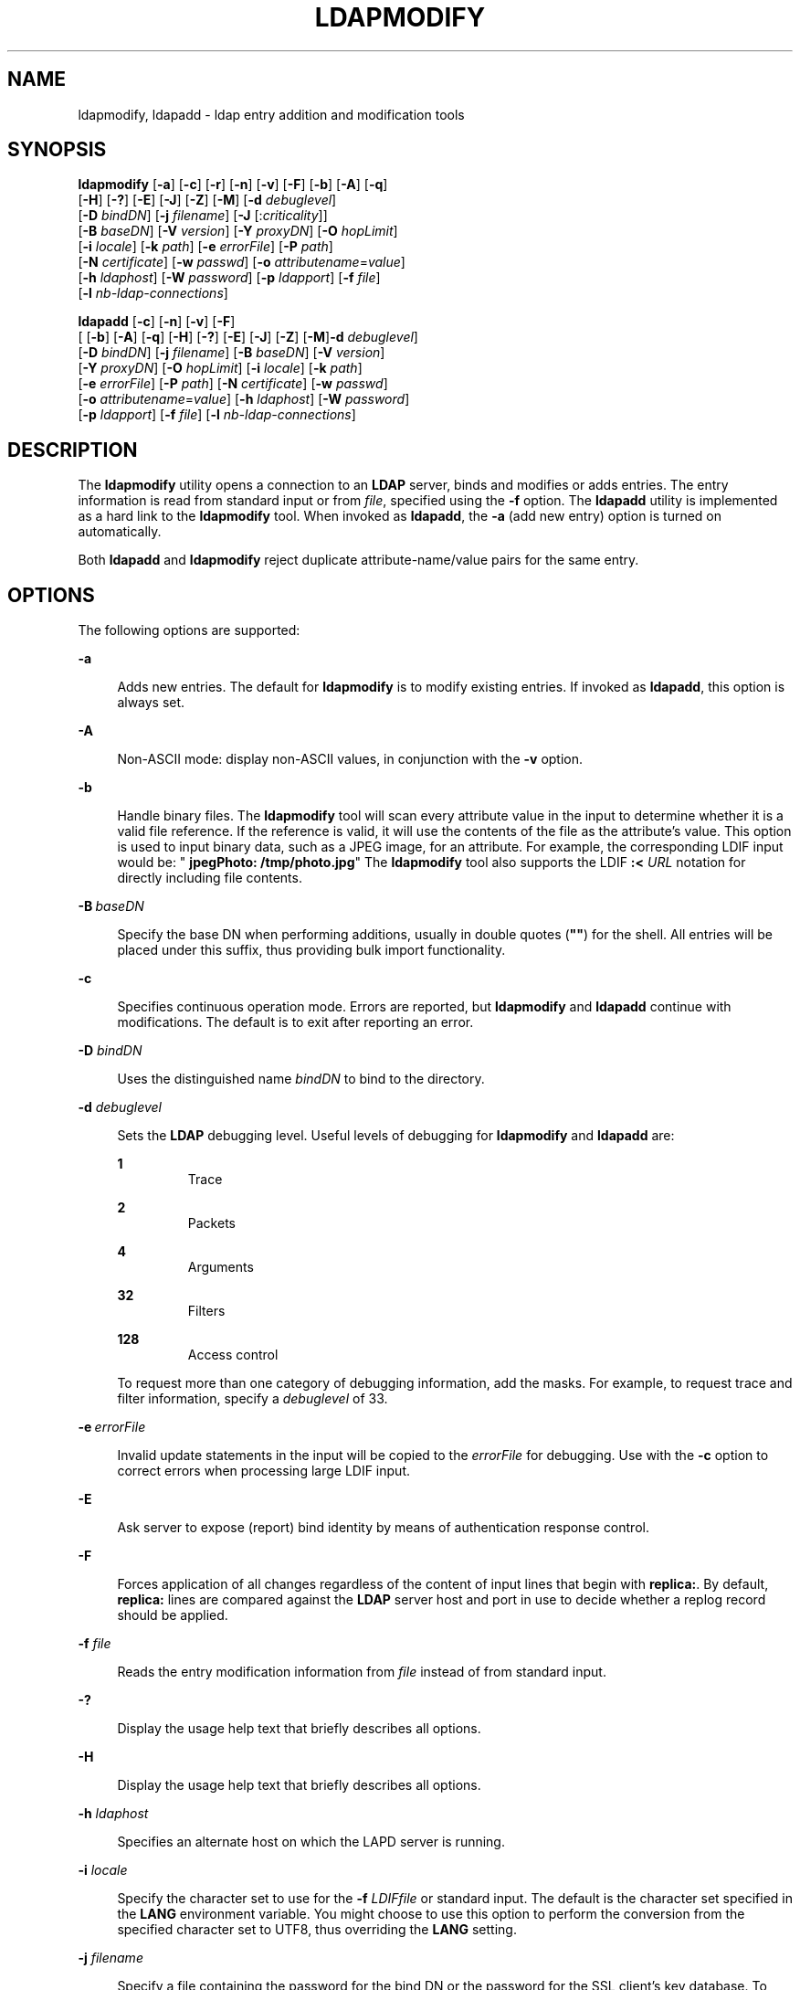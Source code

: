 '\" te
.\" Copyright (C) 1990, Regents of the University of Michigan.  All Rights Reserved.
.\" Portions Copyright (C) 2004, Sun Microsystems, Inc. All Rights Reserved.
.\" The contents of this file are subject to the terms of the Common Development and Distribution License (the "License").  You may not use this file except in compliance with the License.
.\" You can obtain a copy of the license at usr/src/OPENSOLARIS.LICENSE or http://www.opensolaris.org/os/licensing.  See the License for the specific language governing permissions and limitations under the License.
.\" When distributing Covered Code, include this CDDL HEADER in each file and include the License file at usr/src/OPENSOLARIS.LICENSE.  If applicable, add the following below this CDDL HEADER, with the fields enclosed by brackets "[]" replaced with your own identifying information: Portions Copyright [yyyy] [name of copyright owner]
.TH LDAPMODIFY 1 "Jan 15, 2004"
.SH NAME
ldapmodify, ldapadd \- ldap entry addition and modification tools
.SH SYNOPSIS
.LP
.nf
\fBldapmodify\fR [\fB-a\fR] [\fB-c\fR] [\fB-r\fR] [\fB-n\fR] [\fB-v\fR] [\fB-F\fR] [\fB-b\fR] [\fB-A\fR] [\fB-q\fR]
     [\fB-H\fR] [\fB-?\fR] [\fB-E\fR] [\fB-J\fR] [\fB-Z\fR] [\fB-M\fR] [\fB-d\fR \fIdebuglevel\fR]
     [\fB-D\fR \fIbindDN\fR] [\fB-j\fR \fIfilename\fR] [\fB-J\fR [:\fIcriticality\fR]]
     [\fB-B\fR \fIbaseDN\fR] [\fB-V\fR \fIversion\fR] [\fB-Y\fR \fIproxyDN\fR] [\fB-O\fR \fIhopLimit\fR]
     [\fB-i\fR \fIlocale\fR] [\fB-k\fR \fIpath\fR] [\fB-e\fR \fIerrorFile\fR] [\fB-P\fR \fIpath\fR]
     [\fB-N\fR \fIcertificate\fR] [\fB-w\fR \fIpasswd\fR] [\fB-o\fR \fIattributename\fR=\fIvalue\fR]
     [\fB-h\fR \fIldaphost\fR] [\fB-W\fR \fIpassword\fR] [\fB-p\fR \fIldapport\fR] [\fB-f\fR \fIfile\fR]
     [\fB-l\fR \fInb-ldap-connections\fR]
.fi

.LP
.nf
\fBldapadd\fR [\fB-c\fR] [\fB-n\fR] [\fB-v\fR] [\fB-F\fR]
     [ [\fB-b\fR] [\fB-A\fR] [\fB-q\fR] [\fB-H\fR] [\fB-?\fR] [\fB-E\fR] [\fB-J\fR] [\fB-Z\fR] [\fB-M\fR]\fB-d\fR \fIdebuglevel\fR]
     [\fB-D\fR \fIbindDN\fR] [\fB-j\fR \fIfilename\fR] [\fB-B\fR \fIbaseDN\fR] [\fB-V\fR \fIversion\fR]
     [\fB-Y\fR \fIproxyDN\fR] [\fB-O\fR \fIhopLimit\fR] [\fB-i\fR \fIlocale\fR] [\fB-k\fR \fIpath\fR]
     [\fB-e\fR \fIerrorFile\fR] [\fB-P\fR \fIpath\fR] [\fB-N\fR \fIcertificate\fR] [\fB-w\fR \fIpasswd\fR]
     [\fB-o\fR \fIattributename\fR=\fIvalue\fR] [\fB-h\fR \fIldaphost\fR] [\fB-W\fR \fIpassword\fR]
     [\fB-p\fR \fIldapport\fR] [\fB-f\fR \fIfile\fR] [\fB-l\fR \fInb-ldap-connections\fR]
.fi

.SH DESCRIPTION
.sp
.LP
The \fBldapmodify\fR utility opens a connection to an \fBLDAP\fR server, binds
and modifies or adds entries. The entry information is read from standard input
or from \fIfile\fR, specified using the \fB-f\fR option. The \fBldapadd\fR
utility is implemented as a hard link to the \fBldapmodify\fR tool. When
invoked as \fBldapadd\fR, the \fB-a\fR (add new entry) option is turned on
automatically.
.sp
.LP
Both \fBldapadd\fR and \fBldapmodify\fR reject duplicate attribute-name/value
pairs for the same entry.
.SH OPTIONS
.sp
.LP
The following options are supported:
.sp
.ne 2
.na
\fB\fB-a\fR\fR
.ad
.sp .6
.RS 4n
Adds new entries. The default for \fBldapmodify\fR is to modify existing
entries. If invoked as \fBldapadd\fR, this option is always set.
.RE

.sp
.ne 2
.na
\fB\fB-A\fR\fR
.ad
.sp .6
.RS 4n
Non-ASCII mode: display non-ASCII values, in conjunction with the \fB-v\fR
option.
.RE

.sp
.ne 2
.na
\fB\fB-b\fR\fR
.ad
.sp .6
.RS 4n
Handle binary files. The \fBldapmodify\fR tool will scan every attribute value
in the input to determine whether it is a valid file reference. If the
reference is valid, it will use the contents of the file as the attribute's
value. This option is used to input binary data, such as a JPEG image, for an
attribute. For example, the corresponding LDIF input would be: "\fB jpegPhoto:
/tmp/photo.jpg\fR" The \fBldapmodify\fR tool also supports the LDIF \fB:<
\fIURL\fR\fR notation for directly including file contents.
.RE

.sp
.ne 2
.na
\fB\fB-B\fR\ \fIbaseDN\fR\fR
.ad
.sp .6
.RS 4n
Specify the base DN when performing additions, usually in double quotes
(\fB""\fR) for the shell. All entries will be placed under this suffix, thus
providing bulk import functionality.
.RE

.sp
.ne 2
.na
\fB\fB-c\fR\fR
.ad
.sp .6
.RS 4n
Specifies continuous operation mode. Errors are reported, but \fBldapmodify\fR
and  \fBldapadd\fR continue with modifications. The default is to exit after
reporting an error.
.RE

.sp
.ne 2
.na
\fB\fB-D\fR \fIbindDN\fR \fR
.ad
.sp .6
.RS 4n
Uses the distinguished name \fIbindDN\fR to bind to the directory.
.RE

.sp
.ne 2
.na
\fB\fB-d\fR \fIdebuglevel\fR\fR
.ad
.sp .6
.RS 4n
Sets the \fBLDAP\fR debugging level. Useful levels of debugging for
\fBldapmodify\fR and \fBldapadd\fR are:
.sp
.ne 2
.na
\fB\fB1\fR\fR
.ad
.RS 7n
Trace
.RE

.sp
.ne 2
.na
\fB\fB2\fR\fR
.ad
.RS 7n
Packets
.RE

.sp
.ne 2
.na
\fB\fB4\fR\fR
.ad
.RS 7n
Arguments
.RE

.sp
.ne 2
.na
\fB\fB32\fR\fR
.ad
.RS 7n
Filters
.RE

.sp
.ne 2
.na
\fB\fB128\fR\fR
.ad
.RS 7n
Access control
.RE

To request more than one category of debugging information, add the masks. For
example, to request trace and filter information, specify a \fIdebuglevel\fR of
33.
.RE

.sp
.ne 2
.na
\fB\fB-e\fR\ \fIerrorFile\fR\fR
.ad
.sp .6
.RS 4n
Invalid update statements in the input will be copied to the \fIerrorFile\fR
for debugging. Use with the \fB-c\fR option to correct errors when processing
large LDIF input.
.RE

.sp
.ne 2
.na
\fB\fB-E\fR\fR
.ad
.sp .6
.RS 4n
Ask server to expose (report) bind identity by means of authentication response
control.
.RE

.sp
.ne 2
.na
\fB\fB-F\fR\fR
.ad
.sp .6
.RS 4n
Forces application of all changes regardless of the content of input lines that
begin with \fBreplica:\fR. By default, \fBreplica:\fR lines are compared
against the \fBLDAP\fR server host and port in use to decide whether a replog
record should be applied.
.RE

.sp
.ne 2
.na
\fB\fB-f\fR \fIfile\fR\fR
.ad
.sp .6
.RS 4n
Reads the entry modification information from \fIfile\fR instead of from
standard input.
.RE

.sp
.ne 2
.na
\fB\fB-?\fR\fR
.ad
.sp .6
.RS 4n
Display the usage help text that briefly describes all options.
.RE

.sp
.ne 2
.na
\fB\fB-H\fR\fR
.ad
.sp .6
.RS 4n
Display the usage help text that briefly describes all options.
.RE

.sp
.ne 2
.na
\fB\fB-h\fR \fIldaphost\fR\fR
.ad
.sp .6
.RS 4n
Specifies an alternate host on which the LAPD server is running.
.RE

.sp
.ne 2
.na
\fB\fB-i\fR \fIlocale\fR\fR
.ad
.sp .6
.RS 4n
Specify the character set to use for the \fB-f\fR \fILDIFfile\fR or standard
input. The default is the character set specified in the \fBLANG\fR environment
variable. You might choose to use this option to perform the conversion from
the specified character set to UTF8, thus overriding the \fBLANG\fR setting.
.RE

.sp
.ne 2
.na
\fB\fB-j\fR \fIfilename\fR\fR
.ad
.sp .6
.RS 4n
Specify a file containing the password for the bind DN or the password for the
SSL client's key database. To protect the password, use this option in scripts
and place the password in a secure file. This option is mutually exclusive of
the \fB-w\fR and \fB-W\fR options.
.RE

.sp
.ne 2
.na
\fB\fB-J\fR [:\fIcriticality\fR[:\fIvalue\fR|::\fIb64value\fR|\fIb64value\fR|:\
fIfileurl\fR]]\fR
.ad
.sp .6
.RS 4n
Criticality is a boolean value (default is \fBfalse\fR).
.RE

.sp
.ne 2
.na
\fB\fB-k\fR \fIpath\fR\fR
.ad
.sp .6
.RS 4n
Specify the path to a directory containing conversion routines. These routines
are used if you want to specify a locale that is not supported by default by
your directory server. This is for NLS support.
.RE

.sp
.ne 2
.na
\fB\fB-l\fR\fI nb-ldap-connections\fR\fR
.ad
.sp .6
.RS 4n
Specifies the number of \fBLDAP\fR connections that \fBldapadd\fR or
\fBldapmodify\fR will open to process the modifications in the directory. The
default is one connection.
.RE

.sp
.ne 2
.na
\fB\fB-M\fR\fR
.ad
.sp .6
.RS 4n
Manage smart referrals. When they are the target of the operation, modify the
entry containing the referral instead of the entry obtained by following the
referral.
.RE

.sp
.ne 2
.na
\fB\fB-n\fR \fR
.ad
.sp .6
.RS 4n
Previews modifications, but makes no changes to entries. Useful in conjunction
with \fB-v\fR and \fB-d\fR for debugging.
.RE

.sp
.ne 2
.na
\fB\fB-N\fR \fIcertificate\fR\fR
.ad
.sp .6
.RS 4n
Specify the certificate name to use for certificate-based client
authentication. For example: \fB-N\fR \fB"Directory-Cert"\fR.
.RE

.sp
.ne 2
.na
\fB\fB-o\fR \fIattributename\fR=\fIvalue\fR\fR
.ad
.sp .6
.RS 4n
For SASL mechanisms and other options such as security properties, mode of
operation, authorization ID, authentication ID, and so forth.
.sp
The different attribute names and their values are as follows:
.sp
.ne 2
.na
\fB\fBsecProp\fR=\fI"number"\fR\fR
.ad
.RS 20n
For defining SASL security properties.
.RE

.sp
.ne 2
.na
\fB\fBrealm\fR=\fI"value"\fR\fR
.ad
.RS 20n
Specifies SASL realm (default is \fBrealm=none\fR).
.RE

.sp
.ne 2
.na
\fB\fBauthzid\fR=\fI"value"\fR\fR
.ad
.RS 20n
Specify the authorization ID name for SASL bind.
.RE

.sp
.ne 2
.na
\fB\fBauthid\fR=\fI"value"\fR\fR
.ad
.RS 20n
Specify the authentication ID for SASL bind.
.RE

.sp
.ne 2
.na
\fB\fBmech\fR=\fI"value"\fR\fR
.ad
.RS 20n
Specifies the various SASL mechanisms.
.RE

.RE

.sp
.ne 2
.na
\fB\fB-O\fR \fIhopLimit\fR\fR
.ad
.sp .6
.RS 4n
Specify the maximum number of referral hops to follow while finding an entry to
modify. By default, there is no limit.
.RE

.sp
.ne 2
.na
\fB\fB-p\fR \fIldapport\fR \fR
.ad
.sp .6
.RS 4n
Specifies an alternate \fBTCP\fR port where the secure LDAP server is
listening.
.RE

.sp
.ne 2
.na
\fB\fB-P\fR \fIpath\fR\fR
.ad
.sp .6
.RS 4n
Specify the path and filename of the client's certificate database. For
example:
.sp
.in +2
.nf
-P /home/uid/.netscape/cert7.db
.fi
.in -2

When using the command on the same host as the directory server, you can use
the server's own certificate database. For example:
.sp
.in +2
.nf
-P \fIinstallDir\fR/lapd-serverID/alias/cert7.db
.fi
.in -2

Use the \fB-P\fR option alone to specify server authentication only.
.RE

.sp
.ne 2
.na
\fB\fB-r\fR \fR
.ad
.sp .6
.RS 4n
Replaces existing value with the specified value. This is the default for
\fBldapmodify\fR. When \fBldapadd\fR is called, or if the \fB-a\fR option is
specified, the \fB-r\fR option is ignored.
.RE

.sp
.ne 2
.na
\fB\fB-v\fR \fR
.ad
.sp .6
.RS 4n
Uses verbose mode, with diagnostics written to standard output.
.RE

.sp
.ne 2
.na
\fB\fB-V\fR \fIversion\fR\fR
.ad
.sp .6
.RS 4n
Specify the LDAP protocol version number to be used for the delete operation,
either 2 or 3. LDAP v3 is the default. Specify LDAP v2 when connecting to
servers that do not support v3.
.RE

.sp
.ne 2
.na
\fB\fB-W\fR \fIpassword\fR\fR
.ad
.sp .6
.RS 4n
Specify the password for the client's key database given in the \fB-P\fR
option. This option is required for certificate-based client authentication.
Specifying \fIpassword\fR on the command line has security issues because the
password can be seen by others on the system by means of the \fBps\fR command.
Use the \fB-j\fR instead to specify the password from the file. This option is
mutually exclusive of \fB-j\fR.
.RE

.sp
.ne 2
.na
\fB\fB-w\fR \fIpasswd\fR \fR
.ad
.sp .6
.RS 4n
Use \fIpasswd\fR as the password for authentication to the directory. When you
use \fB-w\fR\fI passwd\fR to specify the password to be used for
authentication, the password is visible to other users of the system by means
of the \fBps\fR command, in script files or in shell history. If you use either
the \fBldapmodify\fR command or the \fBldapadd\fR command without this option,
the command will prompt for the password and read it from standard in. When
used without the \fB-w\fR option, the password will not be visible to other
users.
.RE

.sp
.ne 2
.na
\fB\fB-Y\fR \fIproxyid\fR\fR
.ad
.sp .6
.RS 4n
Specify the proxy DN (proxied authorization id) to use for the modify
operation, usually in double quotes ("") for the shell.
.RE

.sp
.ne 2
.na
\fB\fB-Z\fR\fR
.ad
.sp .6
.RS 4n
Specify that SSL be used to provide certificate-based client authentication.
This option requires the \fB-N\fR and SSL password and any other of the SSL
options needed to identify the certificate and the key database.
.RE

.SH EXIT STATUS
.sp
.LP
The following exit values are returned:
.sp
.ne 2
.na
\fB\fB0\fR \fR
.ad
.RS 13n
Successful completion.
.RE

.sp
.ne 2
.na
\fBNon-zero \fR
.ad
.RS 13n
An error occurred. A diagnostic message is written to standard error.
.RE

.SH EXAMPLES
.sp
.LP
The format of the content of \fIfile\fR (or standard input if no \fB-f\fR
option is specified) is illustrated in the following examples.
.LP
\fBExample 1 \fRModifying an Entry
.sp
.LP
The file \fB/tmp/entrymods\fR contains the following modification instructions:

.sp
.in +2
.nf
     dn: cn=Modify Me, o=XYZ, c=US
    changetype: modify
    replace: mail
    mail: modme@atlanta.xyz.com
    -
    add: title
    title: System Manager
    -
    add: jpegPhoto
    jpegPhoto:< file:///tmp/modme.jpeg
    -
    delete: description
    -
.fi
.in -2

.sp
.LP
The command:

.sp
.in +2
.nf
example% \fBldapmodify -r -f /tmp/entrymods\fR
.fi
.in -2
.sp

.sp
.LP
modifies the \fBModify Me\fR entry as follows:

.RS +4
.TP
1.
The current value of the \fBmail\fR attribute is replaced with the value,
\fBmodme@atlanta.xyz.com\fR.
.RE
.RS +4
.TP
2.
A \fBtitle\fR attribute with the value, \fBSystem Manager\fR, is added.
.RE
.RS +4
.TP
3.
A \fBjpegPhoto\fR attribute is added, using the contents of the file,
\fB/tmp/modme.jpeg\fR, as the attribute value.
.RE
.RS +4
.TP
4.
The \fBdescription\fR attribute is removed.
.RE
.LP
\fBExample 2 \fRCreating a New Entry
.sp
.LP
The file, \fB/tmp/newentry\fR, contains the following information for creating
a new entry:

.sp
.in +2
.nf
    dn: cn=Ann Jones, o=XYZ, c=US
    objectClass: person
    cn: Ann Jones
    cn: Annie Jones
    sn: Jones
    title: Director of Research and Development
    mail: ajones@londonrd.xyz.us.com
    uid: ajones
.fi
.in -2

.sp
.LP
The command

.sp
.in +2
.nf
example% \fBldapadd -f /tmp/newentry\fR
.fi
.in -2
.sp

.sp
.LP
adds a new entry for \fBAnn Jones\fR, using the information in the file.

.LP
\fBExample 3 \fRCreating a New Entry on an IPv6 Server
.sp
.LP
The file, \fB/tmp/newentry\fR, contains the following information for creating
a new entry: on an IPv6 server.

.sp
.in +2
.nf
    dn: cn=Ann Jones, o=XYZ, c=US
    objectClass: person
    cn: Ann Jones
    cn: Annie Jones
    sn: Jones
    title: Director of Research and Development
    mail: ajones@londonrd.xyz.us.com
    uid: ajones
.fi
.in -2

.sp
.LP
The command

.sp
.in +2
.nf
example% \fBldapadd -c -v -h '['fec0::111:a00:20ff:feaa:a364']':389 \e
                         -D cn=Directory Manager -w secret \e
                         -f /tmp/entry \fR
.fi
.in -2
.sp

.sp
.LP
adds a new entry for \fBDirectory Manager\fR, using the information in the
file.

.LP
\fBExample 4 \fRDeleting an Entry
.sp
.LP
The file, \fB/tmp/badentry\fR, contains the following information about an
entry to be deleted:

.sp
.in +2
.nf
    dn: cn=Ann Jones, o=XYZ, c=US
    changetype: delete
.fi
.in -2

.sp
.LP
The command:

.sp
.in +2
.nf
example% \fBldapmodify -f /tmp/badentry\fR
.fi
.in -2
.sp

.sp
.LP
removes Ann Jones' entry.

.SH ATTRIBUTES
.sp
.LP
See \fBattributes\fR(5) for a description of the following attributes:
.sp

.sp
.TS
box;
c | c
l | l .
ATTRIBUTE TYPE	ATTRIBUTE VALUE
Stability Level	Evolving
.TE

.SH SEE ALSO
.sp
.LP
\fBldap\fR(1), \fBldapdelete\fR(1), \fBldaplist\fR(1), \fBldapmodrdn\fR(1),
\fBldapsearch\fR(1), \fBldapaddent\fR(1M), \fBldap_cachemgr\fR(1M),
\fBldap_get_option\fR(3LDAP), \fBldap_set_option\fR(3LDAP), \fBattributes\fR(5)
